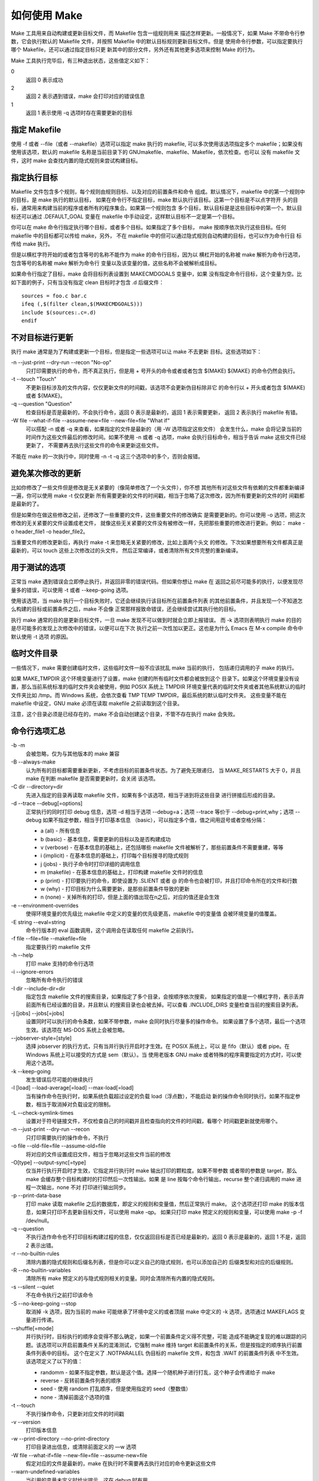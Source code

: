 如何使用 Make
=============

Make 工具用来自动构建或更新目标文件，而 Makefile 包含一组规则用来
描述怎样更新。一般情况下，如果 Make 不带命令行参数，它会执行默认的
Makefile 文件，并按照 Makefile 中的默认目标规则更新目标文件。但是
使用命令行参数，可以指定要执行哪个 Makefile，还可以通过指定目标只更
新其中的部分文件，另外还有其他更多选项来控制 Make 的行为。

Make 工具执行完毕后，有三种退出状态，这些值定义如下：

0
    返回 0 表示成功
2
    返回 2 表示遇到错误，make 会打印对应的错误信息
1
    返回 1 表示使用 -q 选项时存在需要更新的目标

指定 Makefile
--------------

使用 -f 或者 --file（或者 --makefile）选项可以指定 make 执行的 makefile,
可以多次使用该选项指定多个 makefile；如果没有使用该选项，默认的 makefile
名称是当前目录下的 GNUmakefile、makefile、Makefile，依次检查。也可以
没有 makefile 文件，这时 make 会查找内置的隐式规则来尝试构建目标。

指定执行目标
-------------

Makefile 文件包含多个规则，每个规则由规则目标、以及对应的前置条件和命令
组成。默认情况下，makefile 中的第一个规则中的目标，是 make 执行的默认目标，
如果在命令行不指定目标，make 默认执行该目标。这第一个目标是不以点字符开
头的目标，通常用来构建当前的程序或者所有的程序集合。如果第一个规则包含
多个目标，默认目标是是这些目标中的第一个。默认目标还可以通过 .DEFAULT_GOAL
变量在 makefile 中手动设定，这样默认目标不一定是第一个目标。

你可以在 make 命令行指定执行哪个目标，或者多个目标。如果指定了多个目标，
make 按顺序依次执行这些目标。任何 makefile 中的目标都可以传给 make，另外，
不在 makefile 中的但可以通过隐式规则自动构建的目标，也可以作为命令行目
标传给 make 执行。

但是以横杠字符开始的或者包含等号的名称不能作为 make 的命令行目标，因为以
横杠开始的名称被 make 解析为命令行选项，包含等号的名称被 make 解析为命令行
变量以及该变量的值，这些名称不会被解析成目标。

如果命令行指定了目标，make 会将目标列表设置到 MAKECMDGOALS 变量中，如果
没有指定命令行目标，这个变量为空。比如下面的例子，只有当没有指定 clean
目标时才包含 .d 后缀文件： ::

    sources = foo.c bar.c
    ifeq (,$(filter clean,$(MAKECMDGOALS)))
    include $(sources:.c=.d)
    endif

不对目标进行更新
----------------

执行 make 通常是为了构建或更新一个目标，但是指定一些选项可以让 make 不去更新
目标。这些选项如下：

-n --just-print --dry-run --recon "No-op"
    只打印需要执行的命令，而不真正执行，但是用 + 号开头的命令或者或者包含 $(MAKE)
    ${MAKE} 的命令仍然会执行。

-t --touch "Touch"
    不更新目标涉及的文件内容，仅仅更新文件的时间戳，该选项不会更新伪目标除非它
    的命令行以 + 开头或者包含 $(MAKE) 或者 ${MAKE}。

-q --question "Question"
    检查目标是否是最新的，不会执行命令，返回 0 表示是最新的，返回 1 表示需要更新，
    返回 2 表示执行 makefile 有错。

-W file --what-if-file --assume-new=file --new-file=file "What if“
    可以搭配 -n 或者 -q 来查看，如果指定的文件是最新的（用 -W 选项指定这些文件）
    会发生什么，make 会将记录当前的时间作为这些文件最后的修改时间。如果不使用
    -n 或者 -q 选项，make 会执行目标命令，相当于告诉 make 这些文件已经更新了，
    不需要再去执行这些文件的命令来更新这些文件。

不能在 make 的一次执行中，同时使用 -n -t -q 这三个选项中的多个，否则会报错。

避免某次修改的更新
------------------

比如你修改了一些文件但是修改是无关紧要的（像简单修改了一个头文件），你不想
其他所有对这些文件有依赖的文件都重新编译一遍，你可以使用 make -t 仅仅更新
所有需要更新的文件的时间戳，相当于忽略了这次修改，因为所有要更新的文件的时
间戳都是最新的了。

但是如果你在做这些修改之前，还修改了一些重要的文件，这些重要文件的修改确实
是需要更新的。你可以使用 -o 选项，把这次修改的无关紧要的文件设置成老文件，
就像这些无关紧要的文件没有被修改一样，先把那些重要的修改进行更新。例如：
make -o header_file1 -o header_file2。

当重要文件的修改更新后，再执行 make -t 来忽略无关紧要的修改，比如上面两个头文
的修改。下次如果想要所有文件都真正是最新的，可以 touch 这些上次修改过的头文件，
然后正常编译，或者清除所有文件完整的重新编译。

用于测试的选项
--------------

正常当 make 遇到错误会立即停止执行，并返回非零的错误代码。但如果你想让 make 在
返回之前尽可能多的执行，以便发现尽量多的错误，可以使用 -t 或者 --keep-going
选项。

使用该选项，当 make 执行一个目标失败时，它还会继续执行该目标所在前置条件列表
的其他前置条件，并且发现一个不知道怎么构建的目标或前置条件之后，make 不会像
正常那样报致命错误，还会继续尝试其执行他的目标。

执行 make 通常的目的是更新目标文件，一旦 make 发现不可以做到时就会立即上报错误。
而 -k 选项则表明执行 make 的目的是尽可能多的发现上次修改中的错误，以便可以在下次
执行之前一次性加以更正。这也是为什么 Emacs 在 M-x compile 命令中默认使用 -t 选项
的原因。

临时文件目录
------------

一些情况下，make 需要创建临时文件，这些临时文件一般不应该扰乱 make 当前的执行，
包括递归调用的子 make 的执行。

如果 MAKE_TMPDIR 这个环境变量进行了设置，make 创建的所有临时文件都会被放到这个
目录下。如果这个环境变量没有设置，那么当前系统标准的临时文件夹会被使用，例如
POSIX 系统上 TMPDIR 环境变量代表的临时文件夹或者其他系统默认的临时文件夹比如
/tmp。而 Windows 系统，会依次查看 TMP TEMP TMPDIR，最后系统的默认临时文件夹。
这些变量不能在 makefile 中设定，GNU make 必须在读取 makefile 之前读取到这个目录。

注意，这个目录必须是已经存在的，make 不会自动创建这个目录，不管不存在执行 make
会失败。

命令行选项汇总
--------------

-b -m
    会被忽略，仅为与其他版本的 make 兼容

-B --always-make
    认为所有的目标都需要重新更新，不考虑目标的前置条件状态。为了避免无限递归，
    当 MAKE_RESTARTS 大于 0，并且 make 在判断 makefile 是否需要更新时，会关闭
    该选项。

-C dir --directory=dir
    先进入指定的目录再读取 makefile 文件，如果有多个该选项，相当于进到将这些目录
    进行拼接后形成的目录。

-d --trace --debug[=options] 
    正常执行的同时打印 debug 信息，选项 -d 相当于选项 --debug=a；选项 --trace
    等价于 --debug=print,why；选项 --debug 如果不指定参数，相当于打印基本信息
    （basic），可以指定多个值，值之间用逗号或者空格分隔：

    * a (all) - 所有信息
    * b (basic) - 基本信息，需要更新的目标以及是否构建成功
    * v (verbose) - 在基本信息的基础上，还包括哪些 makefile 文件被解析了，那些前置条件不需要重建，等等
    * i (implicit) - 在基本信息的基础上，打印每个目标搜寻的隐式规则
    * j (jobs) - 执行子命令时打印详细的调用信息
    * m (makefile) - 在基本信息的基础上，打印构建 makefile 文件时的信息
    * p (print) - 打印要执行的命令，即使设置为 .SLIENT 或者 @ 的命令也会被打印，并且打印命令所在的文件和行数
    * w (why) - 打印目标为什么需要更新，是那些前置条件导致的更新
    * n (none) - 关掉所有的打印，但是上面的值出现在n之后，对应的值还是会生效

-e --environment-overrides
    使得环境变量的优先级比 makefile 中定义的变量的优先级更高，makefile 中的变量值
    会被环境变量的值覆盖。

-E string --eval=string
    命令行版本的 eval 函数调用，这个调用会在读取任何 makefile 之前执行。

-f file --file=file --makefile=file
    指定要执行的 makefile 文件

-h --help
    打印 make 支持的命令行选项

-i --ignore-errors
    忽略所有命令执行的错误

-I dir --include-dir=dir
    指定包含 makefile 文件的搜索目录，如果指定了多个目录，会按顺序依次搜索，
    如果指定的值是一个横杠字符，表示丢弃前面所有已经设置的目录，并且默认
    的搜索目录也会被去掉。可以查看 .INCLUDE_DIRS 变量检查当前的搜索目录列表。

-j [jobs] --jobs[=jobs]
    设置同时可以执行的命令条数，如果不带参数，make 会同时执行尽量多的操作命令。
    如果设置了多个选项，最后一个选项生效。该选项在 MS-DOS 系统上会被忽略。

--jobserver-style=[style]
    选择 jobserver 的执行方式，只有当并行执行开启时才生效。在 POSIX 系统上，可以
    是 fifo（默认）或者 pipe。在 Windows 系统上可以接受的方式是 sem（默认）。当
    使用老版本 GNU make 或者特殊的程序需要指定的方式时，可以使用这个选项。

-k --keep-going
    发生错误后尽可能的继续执行

-l [load] --load-average[=load] --max-load[=load]
    当有操作命令在执行时，如果系统负载超过设定的负载 load（浮点数），不能启动
    新的操作命令同时执行。如果不指定参数，相当于取消掉对负载设定的限制。

-L --check-symlink-times
    设置对于符号链接文件，不仅检查自己的时间戳并且检查指向的文件的时间戳，看哪个
    时间戳更新就使用哪个。

-n --just-print --dry-run --recon
    只打印需要执行的操作命令，不执行

-o file --old-file=file --assume-old=file
    将对应的文件设置成旧文件，相当于忽略对这些文件当前的修改

-O[type] --output-sync[=type]
    仅当并行执行开启时才生效，它指定并行执行时 make 输出打印的颗粒度。如果不带参数
    或者带的参数是 target，那么 make 会缓存整个目标构建时的打印然后一次性输出。如果
    是 line 按每个命令行输出，recurse 整个递归调用的 make 进程一次输出，none 不对
    打印进行输出同步。

-p --print-data-base
    打印 make 读取 makefile 之后的数据库，即定义的规则和变量值，然后正常执行 make。
    这个选项还打印 make 的版本信息，如果只打印不去更新目标文件，可以使用 make -qp。
    如果只打印 make 预定义的规则和变量，可以使用 make -p -f /dev/null。

-q --question
    不执行造作命令也不打印目标构建过程的信息，仅仅返回目标是否已经是最新的，返回
    0 表示是最新的，返回 1 不是，返回 2 表示出错。

-r --no-builtin-rules
    清除内置的隐式规则和后缀名列表，但是你可以定义自己的隐式规则，也可以添加自己的
    后缀类型和对应的后缀规则。

-R --no-builtin-variables
    清除所有 make 预定义的与隐式规则相关的变量。同时会清除所有内置的隐式规则。

-s --silent --quiet
    不在命令执行之前打印该命令

-S --no-keep-going --stop
    取消掉 -k 选项，因为当前的 make 可能继承了环境中定义的或者顶层 make 中定义的 -k
    选项，选项通过 MAKEFLAGS 变量进行传递。

--shuffle[=mode]
    并行执行时，目标执行的顺序会变得不那么确定，如果一个前置条件定义得不完整，可能
    造成不能确定复现的难以跟踪的问题。该选项可以开启前置条件关系的混淆测试，它强制
    make 维持 target 和前置条件的关系，但是按指定的顺序执行前置条件列表中的目标。
    这个在定义了 .NOTPARALLEL 伪目标的 makefile 文件，和包含 .WAIT 的前置条件列表
    中不生效。该选项定义了以下的值：

    * randomm - 如果不指定参数，默认是这个值。选择一个随机种子进行打乱，这个种子会传递给子 make
    * reverse - 反转前置条件列表的顺序
    * seed - 使用 random 打乱顺序，但是使用指定的 seed（整数值）
    * none - 清掉前面这个选项的值

-t --touch
    不执行操作命令，只更新对应文件的时间戳

-v --version
    打印版本信息

-w --print-directory --no-print-directory
    打印目录进出信息，或清除前面定义的 —w 选项

-W file --what-if=file --new-file=file --assume-new=file
    假定对应的文件是最新的，make 在执行时不需要再去执行对应的命令更新这些文件

\--warn-undefined-variables
    当引用的变量未定义时给出提示，这在 debug 时有用
